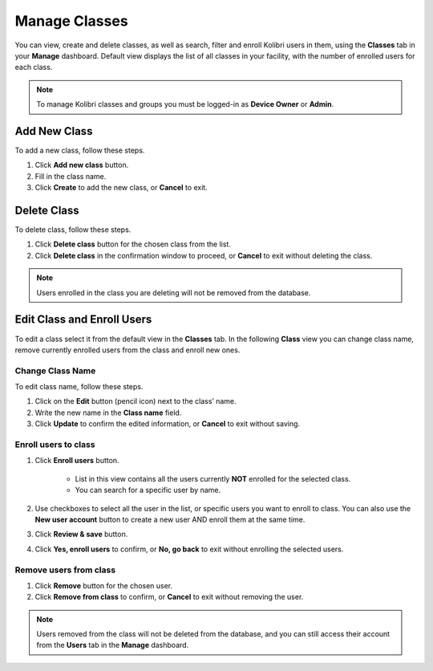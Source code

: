 
.. _manage_classes:

Manage Classes
~~~~~~~~~~~~~~

You can view, create and delete classes, as well as search, filter and enroll Kolibri users in them, using the **Classes** tab in your **Manage** dashboard. Default view displays the list of all classes in your facility, with the number of enrolled users for each class. 

.. image:: img/classes.png
  :alt: manage classes

.. note::
  To manage Kolibri classes and groups you must be logged-in as **Device Owner** or **Admin**.


Add New Class
-------------

To add a new class, follow these steps.

#. Click **Add new class** button.
#. Fill in the class name. 
#. Click **Create** to add the new class, or **Cancel** to exit. 

.. image:: img/add_new_class.png
  :alt: add new class


Delete Class
------------

To delete class, follow these steps.

#. Click **Delete class** button for the chosen class from the list.
#. Click **Delete class** in the confirmation window to proceed, or **Cancel** to exit without deleting the class. 

.. image:: img/delete_class.png
  :alt: delete class

.. note::
  Users enrolled in the class you are deleting will not be removed from the database.


Edit Class and Enroll Users
---------------------------

To edit a class select it from the default view in the **Classes** tab. In the following **Class** view you can change class name, remove currently enrolled users from the class and enroll new ones. 

Change Class Name
*****************

To edit class name, follow these steps.

#. Click on the **Edit** button (pencil icon) next to the class’ name.
#. Write the new name in the **Class name** field. 
#. Click **Update** to confirm the edited information, or **Cancel** to exit without saving.

.. image:: img/change_class_name.png
  :alt: change class name

.. _enroll_new_users_class:

Enroll users to class
*********************

#. Click **Enroll users** button.

    .. image:: img/add_users_to_class.png
      :alt: add users to class

    * List in this view contains all the users currently **NOT** enrolled for the selected class.
    * You can search for a specific user by name.

#. Use checkboxes to select all the user in the list, or specific users you want to enroll to class. You can also use the **New user account** button to create a new user AND enroll them at the same time.
#. Click **Review & save** button.
#. Click **Yes, enroll users** to confirm, or **No, go back** to exit without enrolling the selected users.

.. image:: img/confirm_add_users_to_class.png
  :alt: confirm enrollment of users to class


Remove users from class
***********************

#. Click **Remove** button for the chosen user.
#. Click **Remove from class** to confirm, or **Cancel** to exit without removing the user.

.. image:: img/remove_user_from_class.png
  :alt: remove user from class

.. note::
  Users removed from the class will not be deleted from the database, and you can still access their account from the **Users** tab in the **Manage** dashboard.